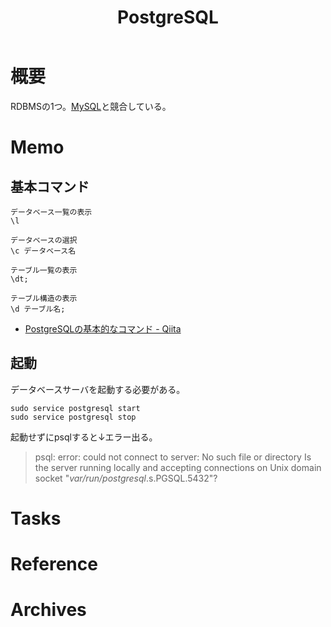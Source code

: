 :PROPERTIES:
:ID:       752d725e-b834-4784-8110-c58f89bd4fa2
:END:
#+title: PostgreSQL
* 概要
RDBMSの1つ。[[id:7dab097c-60ba-43b9-949f-c58bf3151aa8][MySQL]]と競合している。
* Memo
** 基本コマンド

#+begin_src shell
  データベース一覧の表示
  \l

  データベースの選択
  \c データベース名

  テーブル一覧の表示
  \dt;

  テーブル構造の表示
  \d テーブル名;
#+end_src

- [[https://qiita.com/H-A-L/items/fe8cb0e0ee0041ff3ceb][PostgreSQLの基本的なコマンド - Qiita]]
** 起動
データベースサーバを起動する必要がある。
#+begin_src shell
sudo service postgresql start
sudo service postgresql stop
#+end_src

起動せずにpsqlすると↓エラー出る。
#+begin_quote
psql: error: could not connect to server: No such file or directory
        Is the server running locally and accepting
        connections on Unix domain socket "/var/run/postgresql/.s.PGSQL.5432"?
#+end_quote
* Tasks
* Reference
* Archives
